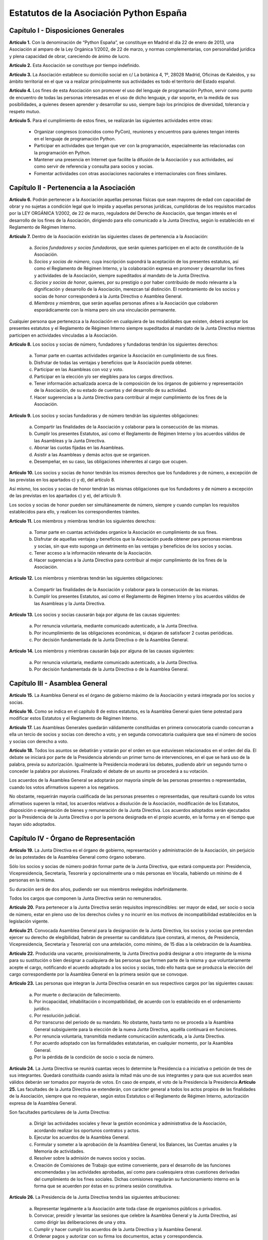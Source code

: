 ============================================================
Estatutos de la Asociación Python España
============================================================

Capítulo I - Disposiciones Generales
====================================

**Artículo 1.** Con la denominación de “Python España”, se constituye en Madrid el día 22 de enero de 2013, una Asociación al amparo de la Ley Orgánica 1/2002, de 22 de marzo, y normas complementarias, con personalidad jurídica y plena capacidad de obrar, careciendo de ánimo de lucro.

**Artículo 2.** Esta Asociación se constituye por tiempo indefinido.

**Artículo 3.** La Asociación establece su domicilio social en c/ La botánica 4, 1º, 28028 Madrid, Oficinas de Kaleidos, y su ámbito territorial en el que va a realizar principalmente sus actividades es todo el territorio del Estado español.

**Artículo 4.** Los fines de esta Asociación son promover el uso del lenguaje de programación Python, servir como punto de encuentro de todas las personas interesadas en el uso de dicho lenguaje, y dar soporte, en la medida de sus posibilidades, a quienes deseen aprender y desarrollar su uso, siempre bajo los principios de diversidad, tolerancia y respeto mutuo.

**Artículo 5.** Para el cumplimiento de estos fines, se realizarán las siguientes actividades entre otras:

 - Organizar congresos (conocidos como PyCon), reuniones y encuentros para quienes tengan interés en el lenguaje de programación Python.

 - Participar en actividades que tengan que ver con la programación, especialmente las relacionadas con la programación en Python.

 - Mantener una presencia en Internet que facilite la difusión de la Asociación y sus actividades, así como servir de referencia y consulta para socios y socias.

 - Fomentar actividades con otras asociaciones nacionales e internacionales con fines similares.

Capítulo II - Pertenencia a la Asociación
=========================================

**Artículo 6.** Podrán pertenecer a la Asociación aquellas personas físicas que sean mayores de edad con capacidad de obrar y no sujetas a condición legal que lo impida y aquellas personas jurídicas, cumplidoras de los requisitos marcados por la LEY ORGÁNICA 1/2002, de 22 de marzo, reguladora del Derecho de Asociación, que tengan interés en el desarrollo de los fines de la Asociación, dirigiendo para ello comunicado a la Junta Directiva, según lo establecido en el Reglamento de Régimen Interno.

**Artículo 7.** Dentro de la Asociación existirán las siguientes clases de pertenencia a la Asociación:

 a. *Socios fundadores y socias fundadoras*, que serán quienes participen en el acto de constitución de la Asociación.

 b. *Socios y socias de número*, cuya inscripción supondrá la aceptación de los presentes estatutos, así como el Reglamento de Régimen Interno, y la colaboración expresa en promover y desarrollar los fines y actividades de la Asociación, siempre supeditados al mandato de la Junta Directiva.

 c. *Socios y socias de honor*, quienes, por su prestigio o por haber contribuido de modo relevante a la dignificación y desarrollo de la Asociación, merezcan tal distinción. El nombramiento de los socios y socias de honor corresponderá a la Junta Directiva o Asamblea General.

 d. *Miembros y miembras*, que serán aquellas personas afines a la Asociación que colaboren esporádicamente con la misma pero sin una vinculación permanente.

Cualquier persona que pertenezca a la Asociación en cualquiera de las modalidades que existen, deberá aceptar los presentes estatutos y el Reglamento de Régimen Interno siempre supeditados al mandato de la Junta Directiva mientras participen en actividades vinculadas a la Asociación.

**Artículo 8.** Los socios y socias de número, fundadores y fundadoras tendrán los siguientes derechos:

 a. Tomar parte en cuantas actividades organice la Asociación en cumplimiento de sus fines.

 b. Disfrutar de todas las ventajas y beneficios que la Asociación pueda obtener.

 c. Participar en las Asambleas con voz y voto.

 d. Participar en la elección y/o ser elegibles para los cargos directivos.

 e. Tener información actualizada acerca de la composición de los órganos de gobierno y representación de la Asociación, de su estado de cuentas y del desarrollo de su actividad.

 f. Hacer sugerencias a la Junta Directiva para contribuir al mejor cumplimiento de los fines de la Asociación.

**Artículo 9.** Los socios y socias fundadoras y de número tendrán las siguientes obligaciones:

 a. Compartir las finalidades de la Asociación y colaborar para la consecución de las mismas.

 b. Cumplir los presentes Estatutos, así como el Reglamento de Régimen Interno y los acuerdos válidos de las Asambleas y la Junta Directiva.

 c. Abonar las cuotas fijadas en las Asambleas.

 d. Asistir a las Asambleas y demás actos que se organicen.

 e. Desempeñar, en su caso, las obligaciones inherentes al cargo que ocupen.

**Artículo 10.** Los socios y socias de honor tendrán los mismos derechos que los fundadores y de número, a excepción de las previstas en los apartados c) y d), del artículo 8.

Así mismo, los socios y socias de honor tendrán las mismas obligaciones que los fundadores y de número a excepción de las previstas en los apartados c) y e), del artículo 9.

Los socios y socias de honor pueden ser simultáneamente de número, siempre y cuando cumplan los requisitos establecidos para ello, y realicen los correspondientes trámites.

**Artículo 11.** Los miembros y miembras tendrán los siguientes derechos:

 a. Tomar parte en cuantas actividades organice la Asociación en cumplimiento de sus fines.

 b. Disfrutar de aquellas ventajas y beneficios que la Asociación pueda obtener para personas miembras y socias, sin que esto suponga un detrimento en las ventajas y beneficios de los socios y socias.

 c. Tener acceso a la información relevante de la Asociación.

 d. Hacer sugerencias a la Junta Directiva para contribuir al mejor cumplimiento de los fines de la Asociación.

**Artículo 12.** Los miembros y miembras tendrán las siguientes obligaciones:

 a. Compartir las finalidades de la Asociación y colaborar para la consecución de las mismas.

 b. Cumplir los presentes Estatutos, así como el Reglamento de Régimen Interno y los acuerdos válidos de las Asambleas y la Junta Directiva.

**Artículo 13.** Los socios y socias causarán baja por alguna de las causas siguientes:

 a. Por renuncia voluntaria, mediante comunicado autenticado, a la Junta Directiva.

 b. Por incumplimiento de las obligaciones económicas, si dejaran de satisfacer 2 cuotas periódicas.

 c. Por decisión fundamentada de la Junta Directiva o de la Asamblea General.

**Artículo 14.** Los miembros y miembras causarán baja por alguna de las causas siguientes:

 a. Por renuncia voluntaria, mediante comunicado autenticado, a la Junta Directiva.

 b. Por decisión fundamentada de la Junta Directiva o de la Asamblea General.

Capítulo III - Asamblea General
===============================

**Artículo 15.** La Asamblea General es el órgano de gobierno máximo de la Asociación y estará integrada por los socios y socias.

**Artículo 16.** Como se indica en el capítulo 8 de estos estatutos, es la Asamblea General quien tiene potestad para modificar estos Estatutos y el Reglamento de Régimen Interno.

**Artículo 17.** Las Asambleas Generales quedarán válidamente constituidas en primera convocatoria cuando concurran a ella un tercio de socios y socias con derecho a voto, y en segunda convocatoria cualquiera que sea el número de socios y socias con derecho a voto.

**Artículo 18.** Todos los asuntos se debatirán y votarán por el orden en que estuviesen relacionados en el orden del día. El debate se iniciará por parte de la Presidencia abriendo un primer turno de intervenciones, en el que se hará uso de la palabra, previa su autorización. Igualmente la Presidencia moderará los debates, pudiendo abrir un segundo turno o conceder la palabra por alusiones. Finalizado el debate de un asunto se procederá a su votación.

Los acuerdos de la Asamblea General se adoptarán por mayoría simple de las personas presentes o representadas, cuando los votos afirmativos superen a los negativos.

No obstante, requerirán mayoría cualificada de las personas presentes o representadas, que resultará cuando los votos afirmativos superen la mitad, los acuerdos relativos a disolución de la Asociación, modificación de los Estatutos, disposición o enajenación de bienes y remuneración de la Junta Directiva. Los acuerdos adoptados serán ejecutados por la Presidencia de la Junta Directiva o por la persona designada en el propio acuerdo, en la forma y en el tiempo que hayan sido adoptados.

Capítulo IV - Órgano de Representación
======================================
**Artículo 19.** La Junta Directiva es el órgano de gobierno, representación y administración de la Asociación, sin perjuicio de las potestades de la Asamblea General como órgano soberano.

Sólo los socios y socias de número podrán formar parte de la Junta Directiva, que estará compuesta por: Presidencia, Vicepresidencia, Secretaría, Tesorería y opcionalmente una o más personas en Vocalía, habiendo un mínimo de 4 personas en la misma.

Su duración será de dos años, pudiendo ser sus miembros reelegidos indefinidamente.

Todos los cargos que componen la Junta Directiva serán no remunerados.

**Artículo 20.** Para pertenecer a la Junta Directiva serán requisitos imprescindibles: ser mayor de edad, ser socio o socia de número, estar en pleno uso de los derechos civiles y no incurrir en los motivos de incompatibilidad establecidos en la legislación vigente.

**Artículo 21.** Convocada Asamblea General para la designación de la Junta Directiva, los socios y socias que pretendan ejercer su derecho de elegibilidad, habrán de presentar su candidatura (que constará, al menos, de Presidencia, Vicepresidencia, Secretaría y Tesorería) con una antelación, como mínimo, de 15 días a la celebración de la Asamblea.

**Artículo 22.** Producida una vacante, provisionalmente, la Junta Directiva podrá designar a otro integrante de la misma para su sustitución o bien designar a cualquiera de las personas que formen parte de la misma y que voluntariamente acepte el cargo, notificando el acuerdo adoptado a los socios y socias, todo ello hasta que se produzca la elección del cargo correspondiente por la Asamblea General en la primera sesión que se convoque.

**Artículo 23.** Las personas que integran la Junta Directiva cesarán en sus respectivos cargos por las siguientes causas:

 a. Por muerte o declaración de fallecimiento.
 b. Por incapacidad, inhabilitación o incompatibilidad, de acuerdo con lo establecido en el ordenamiento jurídico.
 c. Por resolución judicial.
 d. Por transcurso del periodo de su mandato. No obstante, hasta tanto no se proceda a la Asamblea General subsiguiente para la elección de la nueva Junta Directiva, aquélla continuará en funciones.
 e. Por renuncia voluntaria, transmitida mediante comunicación autenticada, a la Junta Directiva.
 f. Por acuerdo adoptado con las formalidades estatutarias, en cualquier momento, por la Asamblea General.
 g. Por la pérdida de la condición de socio o socia de número.

**Artículo 24.** La Junta Directiva se reunirá cuantas veces lo determine la Presidencia o a iniciativa o petición de tres de sus integrantes. Quedará constituida cuando asista la mitad más uno de sus integrantes y para que sus acuerdos sean válidos deberán ser tomados por mayoría de votos. En caso de empate, el voto de la Presidencia la Presidencia
**Artículo 25.** Las facultades de la Junta Directiva se extenderán, con carácter general a todos los actos propios de las finalidades de la Asociación, siempre que no requieran, según estos Estatutos o el Reglamento de Régimen Interno, autorización expresa de la Asamblea General.

Son facultades particulares de la Junta Directiva:

 a. Dirigir las actividades sociales y llevar la gestión económica y administrativa de la Asociación, acordando realizar los oportunos contratos y actos.
 b. Ejecutar los acuerdos de la Asamblea General.
 c. Formular y someter a la aprobación de la Asamblea General, los Balances, las Cuentas anuales y la Memoria de actividades.
 d. Resolver sobre la admisión de nuevos socios y socias.
 e. Creación de Comisiones de Trabajo que estime conveniente, para el desarrollo de las funciones encomendadas y las actividades aprobadas, así como para cualesquiera otras cuestiones derivadas del cumplimiento de los fines sociales. Dichas comisiones regularán su funcionamiento interno en la forma que se acuerden por éstas en su primera sesión constitutiva.

**Artículo 26.** La Presidencia de la Junta Directiva tendrá las siguientes atribuciones:

 a. Representar legalmente a la Asociación ante toda clase de organismos públicos o privados.
 b. Convocar, presidir y levantar las sesiones que celebre la Asamblea General y la Junta Directiva, así como dirigir las deliberaciones de una y otra.
 c. Cumplir y hacer cumplir los acuerdos de la Junta Directiva y la Asamblea General.
 d. Ordenar pagos y autorizar con su firma los documentos, actas y correspondencia.
 e. Adoptar cualquier medida urgente que la buena marcha de la Asociación aconseje o en el desarrollo de sus actividades resulte necesaria o conveniente, sin perjuicio de dar cuenta posteriormente a la Junta Directiva.

**Artículo 27.** Corresponderá a la Vicepresidencia realizar las funciones de Presidencia en los casos de estar vacante el cargo por ausencia o enfermedad. Puede actuar también en representación de la Asociación cuando, por comunicación autenticada de Presidencia, se delegue esta potestad, siendo necesaria la comunicación a los socios y socias.

**Artículo 28.** La Secretaría tendrá a cargo la dirección de los trabajos puramente administrativos de la Asociación:

 a. Asistirá a las sesiones de la Junta Directiva y Asambleas Generales, para redactar y autorizar las actas de aquéllas.
 b. Efectuar la convocatoria de las sesiones de la Junta Directiva y Asamblea, por orden de la Presidencia, así como las citaciones de los y las integrantes de aquélla y socios y socias de ésta.
 c. Recibir los actos de comunicación de los integrantes de la Junta Directiva con relación a ésta y de los socios y socias y, por tanto, las notificaciones, peticiones de datos, rectificaciones, certificaciones o cualquiera otra clase de escritos de los que deba tener conocimiento.
 d. Llevará los libros de la Asociación legalmente establecidos, a excepción de los libros de contabilidad, y el fichero de socios y socias, y custodiará la documentación de la entidad, haciendo que se cursen las comunicaciones sobre designación de Juntas Directivas y demás acuerdos sociales inscribibles en los Registros correspondientes, así como el cumplimiento de las obligaciones documentales en los términos que legalmente correspondan.
 e. Cualesquiera otras funciones inherentes a su cargo en Secretaría.

En los casos de ausencia o enfermedad y, en general, cuando concurra alguna causa justificada, el cargo de Secretaría será sustituido por el o la integrante de la Junta Directiva que indique Presidencia.

**Artículo 29.** Tesorería realizará las siguientes funciones:

 a. Recaudar los fondos de la Asociación, custodiarlos e invertirlos en la forma determinada por la Junta Directiva.
 b. Efectuar los pagos, con el visto bueno de Presidencia.
 c. Intervenir con su firma todos los documentos de cobros y pagos, con el conforme de Presidencia.
 d. La llevanza de los libros de contabilidad y el cumplimiento de las obligaciones fiscales, en plazo y forma, de la Asociación.
 e. La elaboración del anteproyecto de Presupuestos para su aprobación por la Junta Directiva para su sometimiento a la Asamblea General. En la misma forma se procederá con arreglo al Estado General de Cuentas para su aprobación anual por la Asamblea.
 f. Cualesquiera otras inherentes a su cargo de Tesorería, como responsable de la gestión económica financiera.

**Artículo 30.** La Vocalía tendrá las misiones específicas encomendadas por la Asamblea General y la propia Junta Directiva. El número de vocales será determinado por la Asamblea General en la correspondiente convocatoria para la elección de la Junta Directiva.

Capítulo V - Las Actas e impugnación de acuerdos
================================================
**Artículo 31.** De cada sesión que celebren la Asamblea General y Junta Directiva se levantará acta por la Secretaría, que especificará el quórum necesario para la válida constitución (en el caso de la Junta Directiva se especificará los asistentes), el orden del día de la reunión, las circunstancias del lugar y tiempo en que se han celebrado, los puntos principales de las deliberaciones, así como el contenido de los acuerdos adoptados.

Además en el acta figurará, a solicitud de las personas implicadas, el voto contrario al acuerdo adoptado, su abstención y los motivos que la justifiquen o el sentido de su voto favorable.

Las actas se aprobarán en la misma o en la siguiente sesión, pudiendo no obstante emitir la Secretaría certificación sobre los acuerdos específicos que se hayan adoptado, sin perjuicio de la ulterior aprobación del acta.

En las certificaciones de acuerdos adoptados emitidas con anterioridad a la aprobación del acta se hará constar expresamente tal circunstancia.

Las Actas serán firmadas por Secretaría y visadas por Presidencia.

**Artículo 32.** Los socios y socias podrán impugnar los acuerdos y actuaciones de la Asociación que estimen contrarios a los Estatutos dentro del plazo de cuarenta días, a partir de la fecha de adopción de los mismos, instando su rectificación o anulación y la suspensión preventiva en su caso, o acumulando ambas.


Capítulo VI - Régimen documental y contable, patrimonio inicial y recursos económicos
=====================================================================================
**Artículo 33.** La Asociación deberá disponer de los siguientes documentos:

 a. Un fichero de socios que contendrá una relación actualizada de sus socios y socias.
 b. Libros de contabilidad que permitan obtener la imagen fiel del patrimonio, del resultado y de la situación financiera de la entidad, así como de las actividades realizadas. Tal contabilidad se llevará de conformidad con la normativa específica que le resulte de aplicación.
 c. Libro de actas de las reuniones de sus órganos de gobierno y representación.

**Artículo 34.** La Asociación comienza a funcionar sin patrimonio inicial.

**Artículo 35.** La Asociación, para el desarrollo de sus actividades, se financiará con:

 a. Los recursos que provengan del rendimiento de su patrimonio, en su caso.
 b. Las cuotas de los socios y socias.
 c. Los donativos o subvenciones que pudieran ser concedidas por personas físicas o jurídicas, públicas o privadas.
 d. Donaciones, herencias o legados, aceptadas por la Junta Directiva.
 e. Los ingresos provenientes de sus actividades.

**Artículo 36.** El ejercicio económico coincidirá con el año natural, por lo que comenzará el 1 de enero y finalizará el 31 de diciembre de cada año.

**Artículo 37.** Anualmente la Junta Directiva confeccionará el Presupuesto y será aprobada en Asamblea General.

**Artículo 38.** Las cuentas de la Asociación se aprobarán anualmente por la Asamblea General.

Capítulo VII - Disolución
=========================

**Artículo 39.** La Asociación se disolverá voluntariamente cuando así lo acuerde la Asamblea General Extraordinaria, convocada al efecto, con arreglo a lo dispuesto en el Reglamento de Régimen Interno.

**Artículo 40.** En caso de disolución, se nombrará una comisión liquidadora la cual, una vez extinguidas las deudas, y si existiese sobrante liquido lo destinará a entidades no lucrativas que persigan fines de interés general análogos a los realizados por la misma.

Capítulo VIII - Reglamento de Régimen Interno
=============================================

**Artículo 41.** La Asamblea General podrá aprobar un Reglamento de Régimen Interno para regular las materias que, por su menor importancia o su carácter temporal, no hayan sido objeto de reglamentación en el presente Estatuto. Igualmente, el Reglamento de Régimen Interno podrá incluir normas sobre el funcionamiento y desarrollo de las reuniones de la Asamblea General. En todo caso, no podrá oponerse a lo dispuesto en el presente Estatuto.

Disposición Adicional
=====================
En todo cuanto no esté previsto en los presentes Estatutos y/o en el Reglamento de Régimen Interno se aplicará la vigente Ley Orgánica 1/2002, de 22 de marzo, reguladora del Derecho de Asociación, y las disposiciones complementarias.

